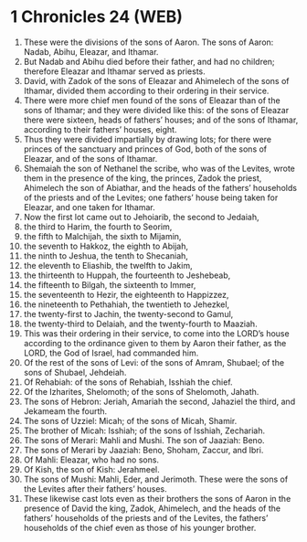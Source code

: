* 1 Chronicles 24 (WEB)
:PROPERTIES:
:ID: WEB/13-1CH24
:END:

1. These were the divisions of the sons of Aaron. The sons of Aaron: Nadab, Abihu, Eleazar, and Ithamar.
2. But Nadab and Abihu died before their father, and had no children; therefore Eleazar and Ithamar served as priests.
3. David, with Zadok of the sons of Eleazar and Ahimelech of the sons of Ithamar, divided them according to their ordering in their service.
4. There were more chief men found of the sons of Eleazar than of the sons of Ithamar; and they were divided like this: of the sons of Eleazar there were sixteen, heads of fathers’ houses; and of the sons of Ithamar, according to their fathers’ houses, eight.
5. Thus they were divided impartially by drawing lots; for there were princes of the sanctuary and princes of God, both of the sons of Eleazar, and of the sons of Ithamar.
6. Shemaiah the son of Nethanel the scribe, who was of the Levites, wrote them in the presence of the king, the princes, Zadok the priest, Ahimelech the son of Abiathar, and the heads of the fathers’ households of the priests and of the Levites; one fathers’ house being taken for Eleazar, and one taken for Ithamar.
7. Now the first lot came out to Jehoiarib, the second to Jedaiah,
8. the third to Harim, the fourth to Seorim,
9. the fifth to Malchijah, the sixth to Mijamin,
10. the seventh to Hakkoz, the eighth to Abijah,
11. the ninth to Jeshua, the tenth to Shecaniah,
12. the eleventh to Eliashib, the twelfth to Jakim,
13. the thirteenth to Huppah, the fourteenth to Jeshebeab,
14. the fifteenth to Bilgah, the sixteenth to Immer,
15. the seventeenth to Hezir, the eighteenth to Happizzez,
16. the nineteenth to Pethahiah, the twentieth to Jehezkel,
17. the twenty-first to Jachin, the twenty-second to Gamul,
18. the twenty-third to Delaiah, and the twenty-fourth to Maaziah.
19. This was their ordering in their service, to come into the LORD’s house according to the ordinance given to them by Aaron their father, as the LORD, the God of Israel, had commanded him.
20. Of the rest of the sons of Levi: of the sons of Amram, Shubael; of the sons of Shubael, Jehdeiah.
21. Of Rehabiah: of the sons of Rehabiah, Isshiah the chief.
22. Of the Izharites, Shelomoth; of the sons of Shelomoth, Jahath.
23. The sons of Hebron: Jeriah, Amariah the second, Jahaziel the third, and Jekameam the fourth.
24. The sons of Uzziel: Micah; of the sons of Micah, Shamir.
25. The brother of Micah: Isshiah; of the sons of Isshiah, Zechariah.
26. The sons of Merari: Mahli and Mushi. The son of Jaaziah: Beno.
27. The sons of Merari by Jaaziah: Beno, Shoham, Zaccur, and Ibri.
28. Of Mahli: Eleazar, who had no sons.
29. Of Kish, the son of Kish: Jerahmeel.
30. The sons of Mushi: Mahli, Eder, and Jerimoth. These were the sons of the Levites after their fathers’ houses.
31. These likewise cast lots even as their brothers the sons of Aaron in the presence of David the king, Zadok, Ahimelech, and the heads of the fathers’ households of the priests and of the Levites, the fathers’ households of the chief even as those of his younger brother.
